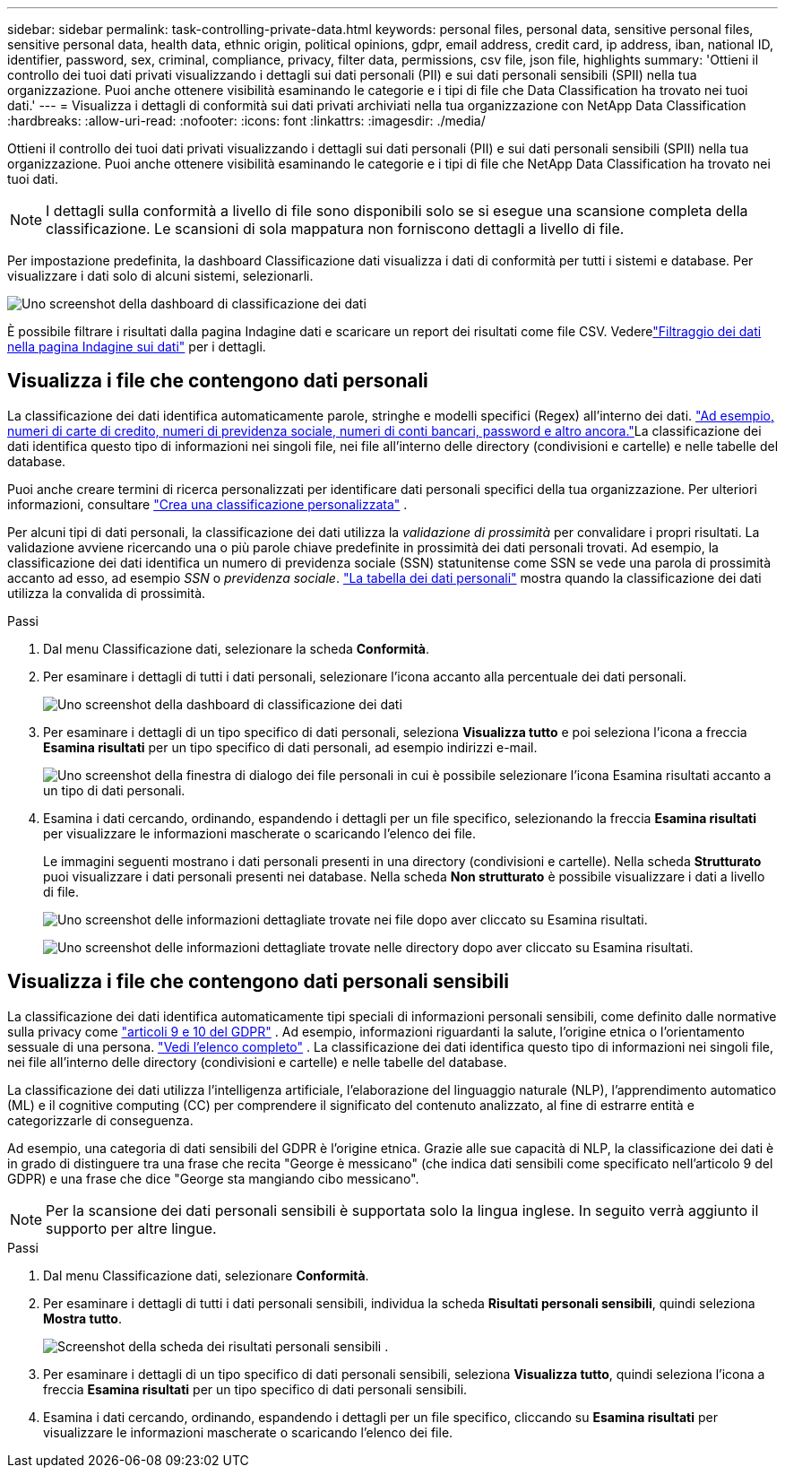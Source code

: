 ---
sidebar: sidebar 
permalink: task-controlling-private-data.html 
keywords: personal files, personal data, sensitive personal files, sensitive personal data, health data, ethnic origin, political opinions, gdpr, email address, credit card, ip address, iban, national ID, identifier, password, sex, criminal, compliance, privacy, filter data, permissions, csv file, json file, highlights 
summary: 'Ottieni il controllo dei tuoi dati privati visualizzando i dettagli sui dati personali (PII) e sui dati personali sensibili (SPII) nella tua organizzazione.  Puoi anche ottenere visibilità esaminando le categorie e i tipi di file che Data Classification ha trovato nei tuoi dati.' 
---
= Visualizza i dettagli di conformità sui dati privati ​​archiviati nella tua organizzazione con NetApp Data Classification
:hardbreaks:
:allow-uri-read: 
:nofooter: 
:icons: font
:linkattrs: 
:imagesdir: ./media/


[role="lead"]
Ottieni il controllo dei tuoi dati privati ​​visualizzando i dettagli sui dati personali (PII) e sui dati personali sensibili (SPII) nella tua organizzazione.  Puoi anche ottenere visibilità esaminando le categorie e i tipi di file che NetApp Data Classification ha trovato nei tuoi dati.


NOTE: I dettagli sulla conformità a livello di file sono disponibili solo se si esegue una scansione completa della classificazione. Le scansioni di sola mappatura non forniscono dettagli a livello di file.

Per impostazione predefinita, la dashboard Classificazione dati visualizza i dati di conformità per tutti i sistemi e database.  Per visualizzare i dati solo di alcuni sistemi, selezionarli.

image:screenshot_compliance_dashboard.png["Uno screenshot della dashboard di classificazione dei dati"]

È possibile filtrare i risultati dalla pagina Indagine dati e scaricare un report dei risultati come file CSV. Vederelink:task-investigate-data.html["Filtraggio dei dati nella pagina Indagine sui dati"] per i dettagli.



== Visualizza i file che contengono dati personali

La classificazione dei dati identifica automaticamente parole, stringhe e modelli specifici (Regex) all'interno dei dati. link:reference-private-data-categories.html["Ad esempio, numeri di carte di credito, numeri di previdenza sociale, numeri di conti bancari, password e altro ancora."]La classificazione dei dati identifica questo tipo di informazioni nei singoli file, nei file all'interno delle directory (condivisioni e cartelle) e nelle tabelle del database.

Puoi anche creare termini di ricerca personalizzati per identificare dati personali specifici della tua organizzazione. Per ulteriori informazioni, consultare link:task-custom-classification.html["Crea una classificazione personalizzata"] .

Per alcuni tipi di dati personali, la classificazione dei dati utilizza la _validazione di prossimità_ per convalidare i propri risultati.  La validazione avviene ricercando una o più parole chiave predefinite in prossimità dei dati personali trovati.  Ad esempio, la classificazione dei dati identifica un numero di previdenza sociale (SSN) statunitense come SSN se vede una parola di prossimità accanto ad esso, ad esempio _SSN_ o _previdenza sociale_. link:reference-private-data-categories.html["La tabella dei dati personali"] mostra quando la classificazione dei dati utilizza la convalida di prossimità.

.Passi
. Dal menu Classificazione dati, selezionare la scheda *Conformità*.
. Per esaminare i dettagli di tutti i dati personali, selezionare l'icona accanto alla percentuale dei dati personali.
+
image:screenshot_compliance_dashboard.png["Uno screenshot della dashboard di classificazione dei dati"]

. Per esaminare i dettagli di un tipo specifico di dati personali, seleziona *Visualizza tutto* e poi seleziona l'icona a freccia *Esamina risultati* per un tipo specifico di dati personali, ad esempio indirizzi e-mail.
+
image:screenshot_personal_files.png["Uno screenshot della finestra di dialogo dei file personali in cui è possibile selezionare l'icona Esamina risultati accanto a un tipo di dati personali."]

. Esamina i dati cercando, ordinando, espandendo i dettagli per un file specifico, selezionando la freccia *Esamina risultati* per visualizzare le informazioni mascherate o scaricando l'elenco dei file.
+
Le immagini seguenti mostrano i dati personali presenti in una directory (condivisioni e cartelle). Nella scheda *Strutturato* puoi visualizzare i dati personali presenti nei database. Nella scheda *Non strutturato* è possibile visualizzare i dati a livello di file.

+
image:screenshot_compliance_investigation_page.png["Uno screenshot delle informazioni dettagliate trovate nei file dopo aver cliccato su Esamina risultati."]

+
image:screenshot_compliance_investigation_page_directory.png["Uno screenshot delle informazioni dettagliate trovate nelle directory dopo aver cliccato su Esamina risultati."]





== Visualizza i file che contengono dati personali sensibili

La classificazione dei dati identifica automaticamente tipi speciali di informazioni personali sensibili, come definito dalle normative sulla privacy come https://eur-lex.europa.eu/legal-content/EN/TXT/HTML/?uri=CELEX:32016R0679&from=EN#d1e2051-1-1["articoli 9 e 10 del GDPR"^] .  Ad esempio, informazioni riguardanti la salute, l'origine etnica o l'orientamento sessuale di una persona. link:reference-private-data-categories.html["Vedi l'elenco completo"] .  La classificazione dei dati identifica questo tipo di informazioni nei singoli file, nei file all'interno delle directory (condivisioni e cartelle) e nelle tabelle del database.

La classificazione dei dati utilizza l'intelligenza artificiale, l'elaborazione del linguaggio naturale (NLP), l'apprendimento automatico (ML) e il cognitive computing (CC) per comprendere il significato del contenuto analizzato, al fine di estrarre entità e categorizzarle di conseguenza.

Ad esempio, una categoria di dati sensibili del GDPR è l'origine etnica.  Grazie alle sue capacità di NLP, la classificazione dei dati è in grado di distinguere tra una frase che recita "George è messicano" (che indica dati sensibili come specificato nell'articolo 9 del GDPR) e una frase che dice "George sta mangiando cibo messicano".


NOTE: Per la scansione dei dati personali sensibili è supportata solo la lingua inglese.  In seguito verrà aggiunto il supporto per altre lingue.

.Passi
. Dal menu Classificazione dati, selezionare *Conformità*.
. Per esaminare i dettagli di tutti i dati personali sensibili, individua la scheda **Risultati personali sensibili**, quindi seleziona **Mostra tutto**.
+
image:screenshot-sensitive-personal.png["Screenshot della scheda dei risultati personali sensibili"] .

. Per esaminare i dettagli di un tipo specifico di dati personali sensibili, seleziona *Visualizza tutto*, quindi seleziona l'icona a freccia *Esamina risultati* per un tipo specifico di dati personali sensibili.
. Esamina i dati cercando, ordinando, espandendo i dettagli per un file specifico, cliccando su *Esamina risultati* per visualizzare le informazioni mascherate o scaricando l'elenco dei file.

